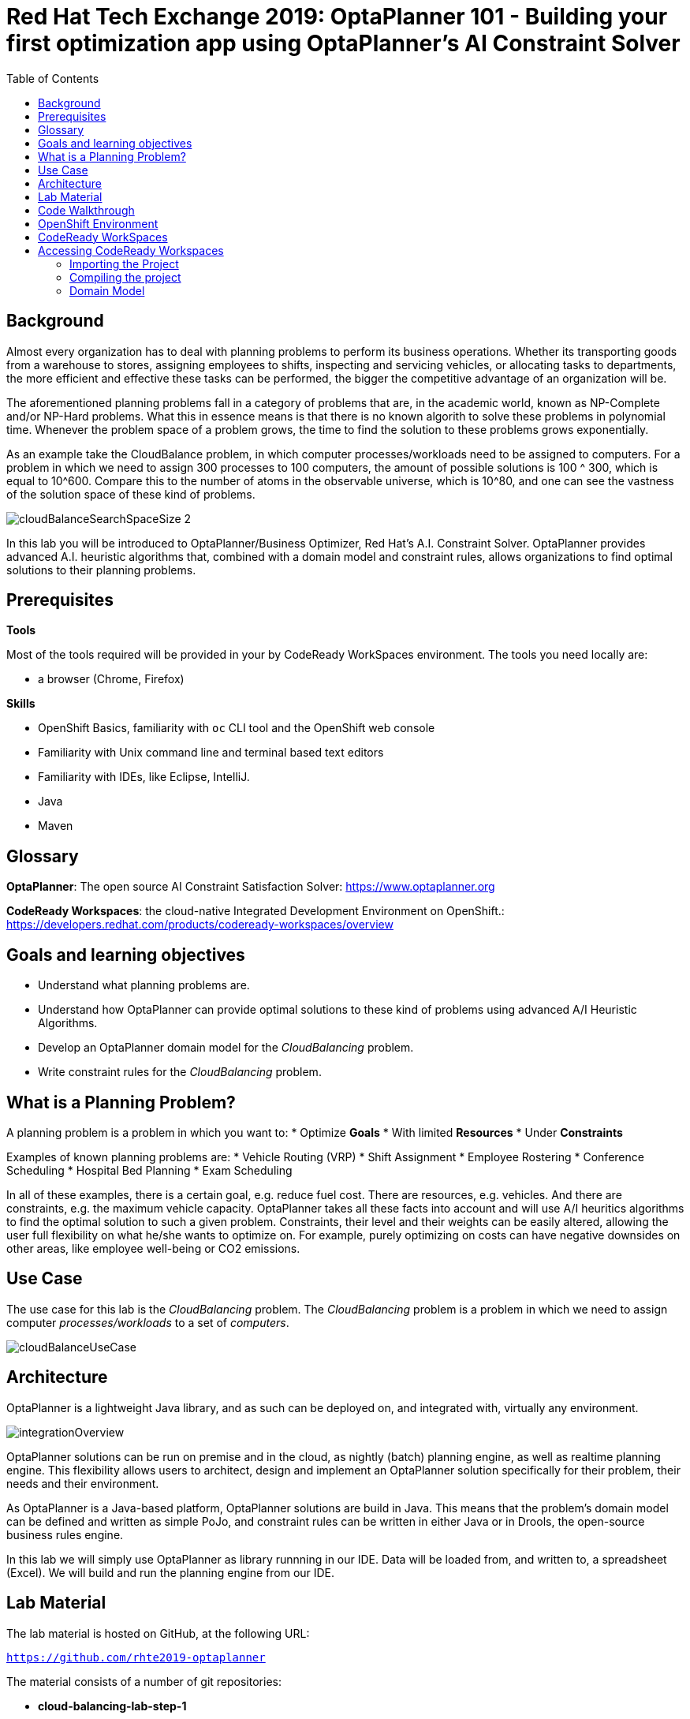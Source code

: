 :scrollbar:
:data-uri:
:toc2:

= Red Hat Tech Exchange 2019: OptaPlanner 101 - Building your first optimization app using OptaPlanner's AI Constraint Solver

== Background

Almost every organization has to deal with planning problems to perform its business operations. Whether its transporting goods from a warehouse to stores, assigning employees to shifts, inspecting and servicing vehicles, or allocating tasks to departments, the more efficient and effective these tasks can be performed, the bigger the competitive advantage of an organization will be.

The aforementioned planning problems fall in a category of problems that are, in the academic world, known as NP-Complete and/or NP-Hard problems. What this in essence means is that there is no known algorith to solve these problems in polynomial time. Whenever the problem space of a problem grows, the time to find the solution to these problems grows exponentially.

As an example take the CloudBalance problem, in which computer processes/workloads need to be assigned to computers. For a problem in which we need to assign 300 processes to 100 computers, the amount of possible solutions is 100 ^ 300, which is equal to 10^600. Compare this to the number of atoms in the observable universe, which is 10^80, and one can see the vastness of the solution space of these kind of problems.

image::images/cloudBalanceSearchSpaceSize-2.png[]

In this lab you will be introduced to OptaPlanner/Business Optimizer, Red Hat’s A.I. Constraint Solver. OptaPlanner provides advanced A.I. heuristic algorithms that, combined with a domain model and constraint rules, allows organizations to find optimal solutions to their planning problems.

== Prerequisites

*Tools*

Most of the tools required will be provided in your by CodeReady WorkSpaces environment. The tools you need locally are:

* a browser (Chrome, Firefox)

*Skills*

* OpenShift Basics, familiarity with `oc` CLI tool and the OpenShift web console
* Familiarity with Unix command line and terminal based text editors
* Familiarity with IDEs, like Eclipse, IntelliJ.
* Java
* Maven

== Glossary

*OptaPlanner*: The open source AI Constraint Satisfaction Solver: https://www.optaplanner.org

*CodeReady Workspaces*: the cloud-native Integrated Development Environment on OpenShift.: https://developers.redhat.com/products/codeready-workspaces/overview

== Goals and learning objectives

* Understand what planning problems are.
* Understand how OptaPlanner can provide optimal solutions to these kind of problems using advanced A/I Heuristic Algorithms.
* Develop an OptaPlanner domain model for the _CloudBalancing_ problem.
* Write constraint rules for the _CloudBalancing_ problem.

== What is a Planning Problem?

A planning problem is a problem in which you want to:
* Optimize *Goals*
* With limited *Resources*
* Under *Constraints*

Examples of known planning problems are:
* Vehicle Routing (VRP)
* Shift Assignment
* Employee Rostering
* Conference Scheduling
* Hospital Bed Planning
* Exam Scheduling

In all of these examples, there is a certain goal, e.g. reduce fuel cost. There are resources, e.g. vehicles. And there are constraints, e.g. the maximum vehicle capacity. OptaPlanner takes all these facts into account and will use A/I heuritics algorithms to find the optimal solution to such a given problem.
Constraints, their level and their weights can be easily altered, allowing the user full flexibility on what he/she wants to optimize on. For example, purely optimizing on costs can have negative downsides on other areas, like employee well-being or CO2 emissions.

== Use Case

The use case for this lab is the _CloudBalancing_ problem. The _CloudBalancing_ problem is a problem in which we need to assign computer _processes/workloads_ to a set of _computers_.

image::images/cloudBalanceUseCase.png[]


== Architecture

OptaPlanner is a lightweight Java library, and as such can be deployed on, and integrated with, virtually any environment.

image::images/integrationOverview.png[]

OptaPlanner solutions can be run on premise and in the cloud, as nightly (batch) planning engine, as well as realtime planning engine.
This flexibility allows users to architect, design and implement an OptaPlanner solution specifically for their problem, their needs and their environment.

As OptaPlanner is a Java-based platform, OptaPlanner solutions are build in Java. This means that the problem's domain model can be defined and written as simple PoJo, and constraint rules can be written in either Java or in Drools, the open-source business rules engine.

In this lab we will simply use OptaPlanner as library runnning in our IDE. Data will be loaded from, and written to, a spreadsheet (Excel). We will build and run the planning engine from our IDE.


== Lab Material

The lab material is hosted on GitHub, at the following URL:

`https://github.com/rhte2019-optaplanner`

The material consists of a number of git repositories:

* *cloud-balancing-lab-step-1*
* *cloud-balancing-lab-step-2*
* *cloud-balancing-lab-step-3*

These Git repositories represent different stages within the lab. As we you only have 120 minutes to finnish the lab, some parts of the application have already been pre-defined for you in each step.


== Code Walkthrough

Given the limited time we have for this lab, we will provide you with the full domain model of our _CloudBalance_ problem. Your tasks will be to:

* annotate the domain model with the correct OptaPlanner annotations that instruct the engine which roles the specific classes of our domain play in our solution.
* write the logic to load the problem data and start the OptaPlanner planning engine.
* write the constraints of the solution that instruct OptaPlanner on what to optimize.

The class diagram of our _CloudBalance_ problem domain looks as follows:

image::images/cloudBalanceClassDiagram_1.png[]

There are 2 classes:
* Process: the computer process/workload to run
* Computer: the computer on which to run the process

A _Process_ has requirements in terms of required resources:
* Computer
* Memory
* Network Bandwidth


A _Computer_ provides a certain amount of resources (CPU, Memory, Network Bandwidth) and has a certain cost.

The goal is to create a planning solution that places processes on computers in such a way that:
* Computers do not get overloaded. I.e. the amount of resources required by the _Processes_ placed on the _Computer_ does not exceed the available resources of the _Computer_.
* Minimize the total cost of the required computers.



NOTE: Bla Bla

WARNING: In the OpenShift lab environment, which has limited resources, the login to jenkins might take a while and can eventually time out. If this is the case, you can skip the next step and safely continue with the remainder of the lab - the deployment of the application services.

This is nice as well:

----
this is nice as well <1>
----
<1> see how nice that is!!

== OpenShift Environment

An shared Openshift environment is provided. In this OpenShift environment we have deployed a _CodeReady Workspaces_ environment: A collaborative Kubernetes-native development solution that delivers OpenShift workspaces and in-browser IDE for rapid cloud application development.

Details about the environment are obtained through the Red Hat Summit _GuidGrabber_.

. In a browser window, navigate to http://bit.ly/summit-guidgrabber.
+
image::images/guid_grabber_landing_page_summit.png[]
. From this page select the Lab Code : `TA39DD: Next-Gen Process Management: a microservices approach to business automation`
. Enter the *Activation Key*: `nextgenprocessmanagement`.
. Enter your email address.
. Click `Submit`.
. The resulting page will display your lab’s GUID and other useful information about your lab environment. +
+
image::images/guid_grabber_details_page_2.png[]

. When you are completely done with your lab environment, please click `Reset Workstation` so that you can move on to the next lab. If you fail to do this, you will be locked into the GUID from the previous lab.
+
NOTE: Clicking Reset Workstation will not stop or delete the lab environment.

To log in into the OpenShift console:

* Navigate to the URL `https://master00-<GUID>.generic.opentlc.com` - replace `<GUID>` with the lab GUID from the GuidGrabber tool.
* Login with username `user1` and the password mentioned in the GuidGrabber tool.
* Your OpenShift cluster uses self-signed certificates, so expect a security warning in the browser. Create a security exception and proceed.


== CodeReady WorkSpaces

Red Hat CodeReady Workspaces is a developer workspace server and cloud IDE. Workspaces are defined as project code files and all of their dependencies neccessary to edit, build, run, and debug them. Each workspace has its own private IDE hosted within it. The IDE is accessible through a browser. The browser downloads the IDE as a single-page web application.

Red Hat CodeReady Workspaces provides:

- Workspaces that include runtimes and IDEs
- RESTful workspace server
- A browser-based IDE
- Plugins for languages, framework, and tools
- An SDK for creating plugins and assemblies


## Accessing CodeReady Workspaces

A CodeReady Workspaces environment has been created for every workshop user. To access your environment, use the link that is provided to you by your lab instructor. You can login with the OpenShift username and password that have been provided to you.

- In the CodeReady Workspaces login screen, click on "Openshift v3" on the right part of the form. You will be redirected to the OpenShift login screen.
    image:images/codeready-login-openshift.png[]
- Login with the workshop credentials that have been provided to you.
- An _Authorize Access_ screen will be presented. Leave `user_full` checkbox checked and click on `Allow selected permissions`.
    image:images/codeready-authorize-access.png[]
- In the next screen, provide additional user information. This can be dummy information for this workshop.
    images:image/codeready-user-information.png[]

CodeReady Workspaces will open and show the initial screen.

image:images:codeready-initial-screen.png[]


### Importing the Project

We will now import the base project, which already includes the solution's domain classed, into CodeReady. CodeReady allows us to directly import existing projects from GitHub.

In the initial screen, the `New Workspace` screen, that the platform provides us, we can import a new project.

1. Provide a name for your workspace, postfixed by your username. E.g, `cloud-balancing-user1` if you're username is `user1`.
2. Select the _stack_. In this case we select `Java 1.8`.
3. Set the RAM (memory) of the `dev-machine` to 2GB (default value).
4. Click on `Create and Open` button to create the workspace.
    image:images/codeready-new-workspace.png[]
5. When the workspace has been created, click on `Import Project`.
    image:images/codeready-workspace-created.png[]
6. In the _Import Project_ window, select `GITHUB` as the _Version Control System_, set the URL to `https://github.com/rhte2019-optaplanner/cloud-balancing-lab-step-1` and click on the _Import_ button.
    image:images/codeready-workspaces-import-lab1.png[]
7. In the _Project Configuration_ screen, select `Maven` and click the _Save_ button.

Our imported project is our base _Cloud Balancing_ project. It contains:

* the Maven POM file with all required dependencies.
* the domain model of our Cloud Balancing solver application.
* an empty `ScoreCalculator`. This component is responsible for calculating the _score_ of the solution.
* a _repository_ class responsible for loading the problem data from the filesystem
* a _data_ directory with 2 unsolved problems.
* two unit-tests: one test that runs the OptaPlanner `Solver` with on the unsolved problems as input, and one test that tests the `CloudBalanceRepository`.

### Compiling the project

To make sure our project for Lab1 is properly imported and configured, we will first run a Maven build. To do this, we need to access the CodeReady commands as show in the image below:

image:images/codeready-manage-commands.png[]

In the commands section, expand the _Build_ section, click on `build`, and in the main window of the IDE, click on the green `RUN` button.

image:images/codeready-maven-builds.png[]

A build will run and the output will be displayed in the console at the bottom of the screen. If the build succeeded, the following message will be displayed:
```
[INFO] ------------------------------------------------------------------------
[INFO] BUILD SUCCESS
[INFO] ------------------------------------------------------------------------
[INFO] Total time: 9.697 s
[INFO] Finished at: 2019-07-02T14:19:06Z
[INFO] ------------------------------------------------------------------------
```


=== Domain Model

You have been provided with the domain model. This domain model consists of 3 classes:

* `CloudProcess`: the process that needs to be assigned to a computer.
* `CloudComputer`: the computer to which to assign the processes.
* `CloudBalance`: this class holds the Cloud Balancing problem and solution, as well as the score of the solution.

The `CloudBalance` class is the class in which we will load the initial problem. This means that this class holds a `Collection` of `CloudProcess` and a `Collection` of `CloudComputer`.
While solving the problem, OptaPlanner creates a lot of different solutions, and for each solution it calculates a _score_. This score is also kept in the `CloudBalance` class.
When OptaPlanner finds a solution with a better score than the current best score, this solution is cloned and kept in a cloned instance of our `CloudBalance` class.

Although we've given you the basic domain model, the model is not yet complete and cannot yet be used by OptaPlanner. This is due to the fact that OptaPlanner is not aware yet of the roles that each class plays. We need to provide this information to OptaPlanner by annotating our domain model with OptaPlanner annotations.

To demonstrate this, we need to enable the unit-test found in class `org.optaplanner.examples.cloudbalancing.persistence.CloudBalancingSolverTest`. This class can be found in the `src/test/java` folder.

. Open the class `CloudBalancingSolverTest`.
. Uncomment the `@Test` annotation on the `testCloudBalance` method.
+
image:images/cloud-balancing-solver-test.png[]
+
. Right-click anywhere in the test class to open a contextual menu. Click on _Test -> Run Test_.
image:images/codeready-run-test.png[]

The test will fail with the following exception:

----
The scanAnnotatedClasses (ScanAnnotatedClassesConfig()) did not find any classes with a PlanningSolution annotation.
Maybe you forgot to annotate a class with a PlanningSolution annotation.
----

We
